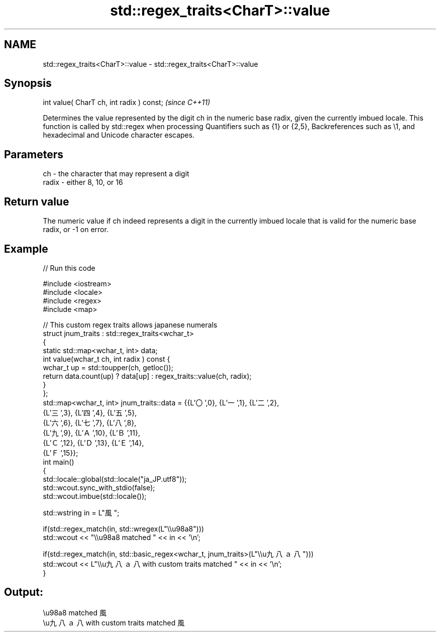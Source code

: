 .TH std::regex_traits<CharT>::value 3 "2020.03.24" "http://cppreference.com" "C++ Standard Libary"
.SH NAME
std::regex_traits<CharT>::value \- std::regex_traits<CharT>::value

.SH Synopsis

  int value( CharT ch, int radix ) const;  \fI(since C++11)\fP

  Determines the value represented by the digit ch in the numeric base radix, given the currently imbued locale. This function is called by std::regex when processing Quantifiers such as {1} or {2,5}, Backreferences such as \\1, and hexadecimal and Unicode character escapes.

.SH Parameters


  ch    - the character that may represent a digit
  radix - either 8, 10, or 16


.SH Return value

  The numeric value if ch indeed represents a digit in the currently imbued locale that is valid for the numeric base radix, or -1 on error.

.SH Example

  
// Run this code

    #include <iostream>
    #include <locale>
    #include <regex>
    #include <map>

    // This custom regex traits allows japanese numerals
    struct jnum_traits : std::regex_traits<wchar_t>
    {
        static std::map<wchar_t, int> data;
        int value(wchar_t ch, int radix ) const {
            wchar_t up = std::toupper(ch, getloc());
            return data.count(up) ? data[up] : regex_traits::value(ch, radix);
        }
    };
    std::map<wchar_t, int> jnum_traits::data = {{L'〇',0}, {L'一',1}, {L'二',2},
                                                {L'三',3}, {L'四',4}, {L'五',5},
                                                {L'六',6}, {L'七',7}, {L'八',8},
                                                {L'九',9}, {L'Ａ',10}, {L'Ｂ',11},
                                                {L'Ｃ',12}, {L'Ｄ',13}, {L'Ｅ',14},
                                                {L'Ｆ',15}};
    int main()
    {
        std::locale::global(std::locale("ja_JP.utf8"));
        std::wcout.sync_with_stdio(false);
        std::wcout.imbue(std::locale());

        std::wstring in = L"風";

        if(std::regex_match(in, std::wregex(L"\\\\u98a8")))
            std::wcout << "\\\\u98a8 matched " << in << '\\n';

        if(std::regex_match(in, std::basic_regex<wchar_t, jnum_traits>(L"\\\\u九八ａ八")))
            std::wcout << L"\\\\u九八ａ八 with custom traits matched " << in << '\\n';
    }

.SH Output:

    \\u98a8 matched 風
    \\u九八ａ八 with custom traits matched 風




